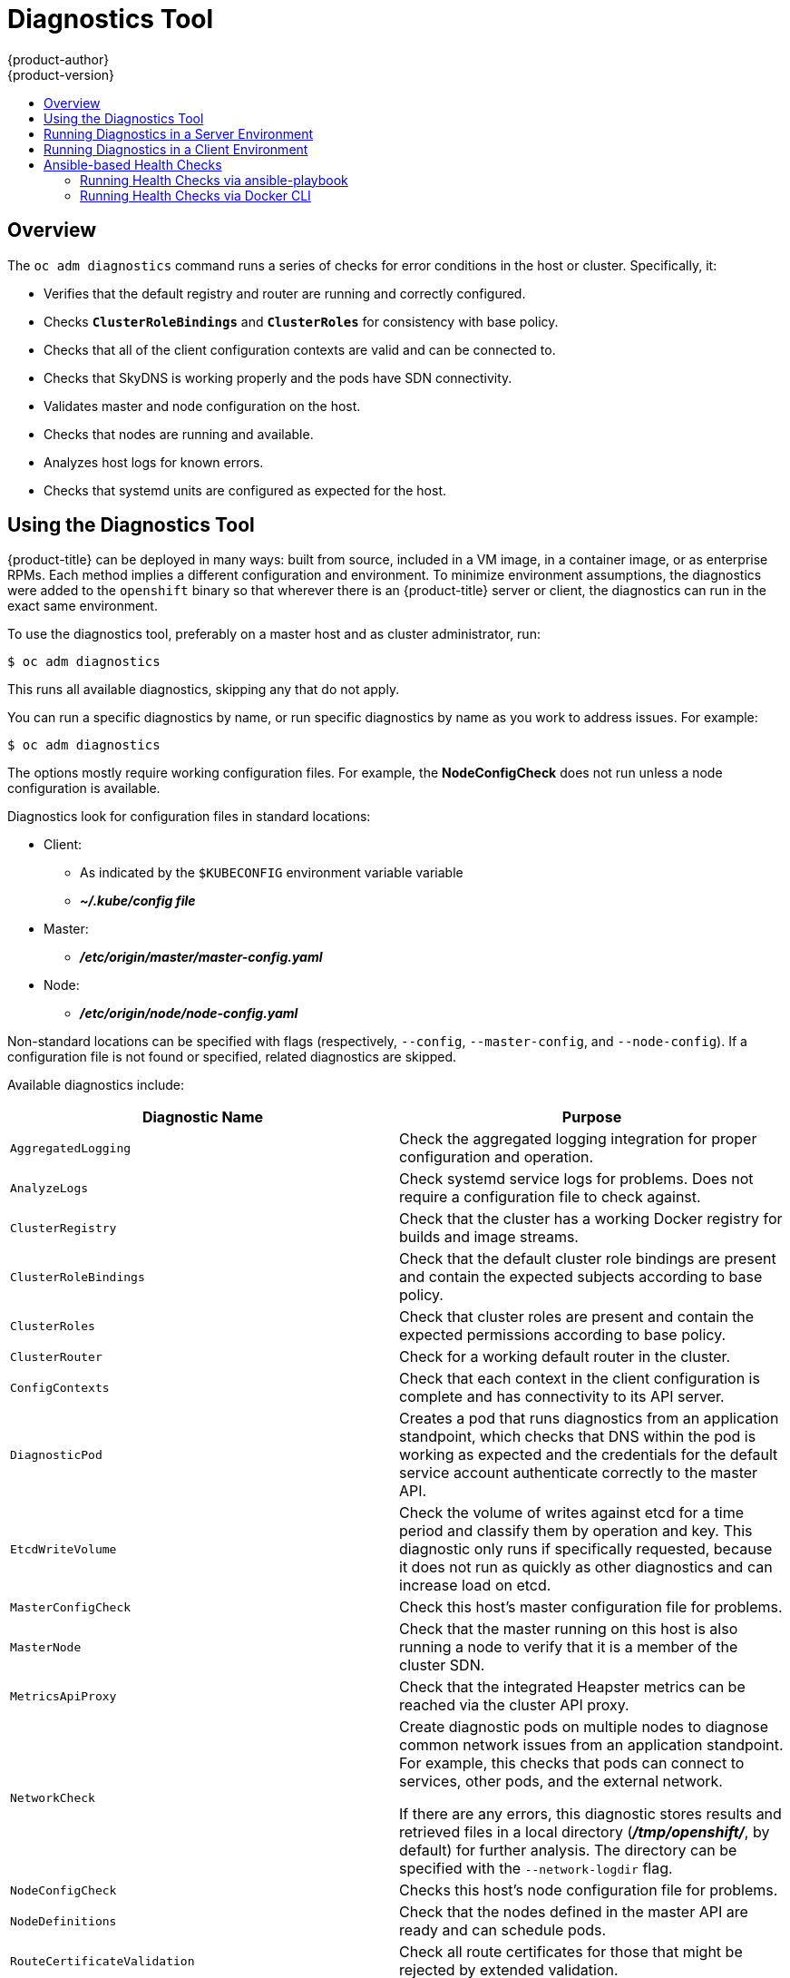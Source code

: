 [[admin-guide-diagnostics-tool]]
= Diagnostics Tool
{product-author}
{product-version}
:data-uri:
:icons:
:experimental:
:toc: macro
:toc-title:

toc::[]

== Overview

The `oc adm diagnostics` command runs a series of checks for error conditions in
the host or cluster. Specifically, it:

* Verifies that the default registry and router are running and correctly
configured.
* Checks `*ClusterRoleBindings*` and `*ClusterRoles*` for consistency with base
policy.
* Checks that all of the client configuration contexts are valid and can be
connected to.
* Checks that SkyDNS is working properly and the pods have SDN connectivity.
* Validates master and node configuration on the host.
* Checks that nodes are running and available.
* Analyzes host logs for known errors.
* Checks that systemd units are configured as expected for the host.


[[admin-guide-using-the-diagnostics-tool]]
== Using the Diagnostics Tool

{product-title} can be deployed in many ways: built from source, included in a
VM image, in a container image, or as enterprise RPMs. Each method implies a
different configuration and environment. To minimize environment assumptions,
the diagnostics were added to the `openshift` binary so that wherever there is
an {product-title} server or client, the diagnostics can run in the exact same
environment.

To use the diagnostics tool, preferably on a master host and as cluster
administrator, run:

----
$ oc adm diagnostics
----

This runs all available diagnostics, skipping any that do not apply. 

You can run a specific diagnostics by name, or run specific
diagnostics by name as you work to address issues. For example:

----
$ oc adm diagnostics
----

The options mostly require working configuration files. For example, the
*NodeConfigCheck* does not run unless a node configuration is available.

Diagnostics look for configuration files in standard locations:

* Client:
** As indicated by the `$KUBECONFIG` environment variable variable
**  *_~/.kube/config file_*
* Master:
** *_/etc/origin/master/master-config.yaml_*
* Node:
** *_/etc/origin/node/node-config.yaml_*

Non-standard locations can be specified with flags (respectively,
`--config`, `--master-config`, and `--node-config`). If a configuration file
is not found or specified, related diagnostics are skipped.

Available diagnostics include:

[options="header"]
|===

|Diagnostic Name |Purpose

|`AggregatedLogging`
|Check the aggregated logging integration for proper configuration and operation.

|`AnalyzeLogs`
|Check systemd service logs for problems. Does not require a configuration file to check against.

|`ClusterRegistry`
|Check that the cluster has a working Docker registry for builds and image streams.

|`ClusterRoleBindings`
|Check that the default cluster role bindings are present and contain the expected subjects according to base policy.

|`ClusterRoles`
|Check that cluster roles are present and contain the expected permissions according to base policy.

|`ClusterRouter`
|Check for a working default router in the cluster.

|`ConfigContexts`
|Check that each context in the client configuration is complete and has connectivity to its API server.

|`DiagnosticPod`
|Creates a pod that runs diagnostics from an application standpoint, which checks that DNS within the pod is working as expected and the credentials for the default service account authenticate correctly to the master API.

|`EtcdWriteVolume`
|Check the volume of writes against etcd for a time period and classify them by operation and key. This diagnostic only runs if specifically requested, because it does not run as quickly as other diagnostics and can increase load on etcd.

|`MasterConfigCheck`
|Check this host's master configuration file for problems.

|`MasterNode`
|Check that the master running on this host is also running a node to verify that it is a member of the cluster SDN.

|`MetricsApiProxy`
|Check that the integrated Heapster metrics can be reached via the cluster API proxy.

|`NetworkCheck`
|Create diagnostic pods on multiple nodes to diagnose common network issues from an application standpoint. For example, this checks that pods can connect to services, other pods, and the external network.

If there are any errors, this diagnostic stores results and retrieved files in a local directory (*_/tmp/openshift/_*, by default) for further analysis. The directory can be specified with the `--network-logdir` flag.

|`NodeConfigCheck`
|Checks this host's node configuration file for problems.

|`NodeDefinitions`
|Check that the nodes defined in the master API are ready and can schedule pods.

|`RouteCertificateValidation`
|Check all route certificates for those that might be rejected by extended validation.

|`ServiceExternalIPs`
|Check for existing services that specify external IPs, which are disallowed according to master configuration.

|`UnitStatus`
|Check systemd status for units on this host related to {product-title}. Does not require a configuration file to check against.

|===


[[admin-guide-diagnostics-tool-server-environment]]
== Running Diagnostics in a Server Environment

Master and node diagnostics are most useful in an Ansible-deployed cluster. This
provides some diagnostic benefits:

* Master and node configuration is based on a configuration file in a standard
location.
* Systemd units are configured to manage the server(s).
* All components log to journald.

Having configuration files where Ansible places them means that you will
generally not need to specify where to find them. Running `oc adm diagnostics`
without flags will look for master and node configurations in the standard
locations and use them if found; this should make the Ansible-installed use case
as simple as possible. Also, it is easy to specify configuration files that are
not in the expected locations:

----
$ oc adm diagnostics --master-config=<file_path> --node-config=<file_path>
----

Systemd units and logs entries in journald are necessary for the current log
diagnostic logic. For other deployment types, logs may be going into files, to
stdout, or may combine node and master. At this time, for these situations, log
diagnostics are not able to work properly and will be skipped.

[[admin-guide-diagnostics-tool-client-environment]]
== Running Diagnostics in a Client Environment

You may have access as an ordinary user, and/or as a *cluster-admin* user,
and/or may be running on a host where {product-title} master or node servers are
operating. The diagnostics attempt to use as much access as the user has
available.

A client with ordinary access should be able to diagnose its connection
to the master and run a diagnostic pod. If multiple users or masters are
configured, connections will be tested for all, but the diagnostic pod
only runs against the current user, server, or project.

A client with *cluster-admin* access available (for any user, but only the
current master) should be able to diagnose the status of infrastructure such as
nodes, registry, and router. In each case, running `oc adm diagnostics` looks
for the client configuration in its standard location and uses it if available.

[[ansible-based-tooling-health-checks]]
== Ansible-based Health Checks

// tag::ansible-based-health-checks-intro[]
Additional diagnostic health checks are available through the
xref:../install_config/install/advanced_install.adoc#install-config-install-advanced-install[Ansible-based tooling] used to install and manage {product-title} clusters. They can report
common deployment problems for the current {product-title} installation.

These checks can be run either using the `ansible-playbook` command (the same
method used during
xref:../install_config/install/advanced_install.adoc#install-config-install-advanced-install[Advanced Installation]) or as a link:https://github.com/openshift/openshift-ansible/blob/master/README_CONTAINER_IMAGE.md[containerized version] of *openshift-ansible*. For the `ansible-playbook` method, the checks
are provided by the
ifdef::openshift-enterprise[]
*atomic-openshift-utils* RPM package.
endif::[]
ifdef::openshift-origin[]
xref:../install_config/install/host_preparation.adoc#preparing-for-advanced-installations-origin[*openshift-ansible*]
Git repository.
endif::[]
For the containerized method,
ifdef::openshift-enterprise[]
the *openshift3/ose-ansible* container image is distributed via the
link:https://registry.access.redhat.com[Red Hat Container Registry].
endif::[]
ifdef::openshift-origin[]
the *openshift/origin-ansible* container image is distributed via Docker Hub.
endif::[]
// end::ansible-based-health-checks-intro[]
Example usage for each method are provided in subsequent sections.

The following health checks are a set of diagnostic tasks that are meant to be
run against the Ansible inventory file for a deployed {product-title} cluster
using the provided *_health.yml_* playbook.

[WARNING]
====
Due to potential changes the health check playbooks could make to hosts, they
should only be used on clusters that have been deployed using Ansible and using
the same inventory file with which it was deployed. Changes mostly involve
installing dependencies so that the checks can gather required information, but
it is possible for certain system components (for example, `docker` or
networking) to be altered if their current state differs from the configuration
in the inventory file. Only run these health checks if you would not expect your
inventory file to make any changes to your current cluster configuration.
====

[[admin-guide-diagnostics-tool-ansible-checks]]
.Diagnostic Health Checks
[options="header"]
|===

|Check Name |Purpose

|`etcd_imagedata_size`
|This check measures the total size of {product-title} image data in an etcd
cluster. The check fails if the calculated size exceeds a user-defined limit. If
no limit is specified, this check will fail if the size of image data amounts to
50% or more of the currently used space in the etcd cluster.

A failure from this check indicates that a significant amount of space in etcd
is being taken up by {product-title} image data, which can eventually result in
your etcd cluster crashing.

A user-defined limit may be set by passing the `etcd_max_image_data_size_bytes`
variable. For example, setting `etcd_max_image_data_size_bytes=40000000000` will
cause the check to fail if the total size of image data stored in etcd
exceeds 40 GB.

|`etcd_traffic`
|This check detects higher-than-normal traffic on an etcd host. It fails if a
`journalctl` log entry with an etcd sync duration warning is found.

For further information on improving etcd performance, see
xref:../scaling_performance/host_practices.adoc#scaling-performance-capacity-host-practices-etcd[Recommended Practices for {product-title} etcd Hosts] and the
link:https://access.redhat.com/solutions/2916381[Red Hat Knowledgebase].

|`etcd_volume`
|This check ensures that the volume usage for an etcd cluster is below a maximum
user-specified threshold. If no maximum threshold value is specified, it is
defaulted to `90%` of the total volume size.

A user-defined limit may be set by passing the
`etcd_device_usage_threshold_percent` variable.

|`docker_storage`
|Only runs on hosts that depend on the *docker* daemon (nodes and containerized
installations). Checks that *docker*'s total usage does not exceed a
user-defined limit. If no user-defined limit is set, *docker*'s maximum usage
threshold defaults to 90% of the total size available. 

The threshold limit for total percent usage can be set with a variable in your
inventory file, for example `max_thinpool_data_usage_percent=90`.

This also checks that *docker*'s storage is using a
xref:../scaling_performance/optimizing_storage.adoc#choosing-a-graph-driver[supported configuration].

|`curator`, `elasticsearch`, `fluentd`, `kibana`
|This set of checks verifies that Curator, Kibana, Elasticsearch, and Fluentd
pods have been deployed and are in a `running` state, and that a connection can
be established between the control host and the exposed Kibana URL. These checks
will only run if the `openshift_hosted_logging_deploy` inventory variable is set
to `true`, to ensure that they are executed in a deployment where
xref:../install_config/aggregate_logging.adoc#install-config-aggregate-logging[cluster logging] has been enabled.

|`logging_index_time`
|This check detects higher than normal time delays between log creation and log
aggregation by Elasticsearch in a logging stack deployment. It fails if a new
log entry cannot be queried through Elasticsearch within a timeout (by default,
30 seconds). The check only runs if logging is enabled.

A user-defined timeout may be set by passing the
`openshift_check_logging_index_timeout_seconds` variable. For example, setting
`openshift_check_logging_index_timeout_seconds=45` will cause the check to fail
if a newly-created log entry is not able to be queried via Elasticsearch after
45 seconds.

|===

[NOTE]
====
A similar set of checks meant to run as part of the installation process can be
found in
xref:../install_config/install/advanced_install.adoc#configuring-cluster-pre-install-checks[Configuring Cluster Pre-install Checks]. Another set of checks for checking certificate
expiration can be found in
xref:../install_config/redeploying_certificates.adoc#install-config-redeploying-certificates[Redeploying Certificates].
====

[[admin-guide-health-checks-via-ansible-playbook]]
=== Running Health Checks via ansible-playbook

To run the *openshift-ansible* health checks using the `ansible-playbook`
command, specify your cluster's inventory file and run the *_health.yml_*
playbook:

----
# ansible-playbook -i <inventory_file> \
ifdef::openshift-enterprise[]
    /usr/share/ansible/openshift-ansible/playbooks/byo/openshift-checks/health.yml
endif::[]
ifdef::openshift-origin[]
    ~/openshift-ansible/playbooks/byo/openshift-checks/health.yml
endif::[]
----

To set variables in the command line, include the `-e` flag with any desired
variables in `key=value` format. For example:

----
# ansible-playbook -i <inventory_file> \
ifdef::openshift-enterprise[]
    /usr/share/ansible/openshift-ansible/playbooks/byo/openshift-checks/health.yml
endif::[]
ifdef::openshift-origin[]
    ~/openshift-ansible/playbooks/byo/openshift-checks/health.yml
endif::[]
    -e openshift_check_logging_index_timeout_seconds=45
    -e etcd_max_image_data_size_bytes=40000000000
----

To disable specific checks, include the variable `openshift_disable_check` with
a comma-delimited list of check names in your inventory file before running the
playbook. For example:

----
openshift_disable_check=etcd_traffic,etcd_volume
----

Alternatively, set any checks you want to disable as variables with
`-e openshift_disable_check=<check1>,<check2>` when running the
`ansible-playbook` command.

[[admin-guide-health-checks-via-docker-cli]]
=== Running Health Checks via Docker CLI

It is possible to run the *openshift-ansible* playbooks in a Docker container,
avoiding the need for installing and configuring Ansible, on any host that can
run the
ifdef::openshift-enterprise[]
*ose-ansible*
endif::[]
ifdef::openshift-origin[]
*origin-ansible*
endif::[]
image via the Docker CLI.

To do so, specify your cluster's inventory file and the *_health.yml_* playbook
when running the following `docker run` command as a non-root user that has
privileges to run containers:

----
# docker run -u `id -u` \ <1>
    -v $HOME/.ssh/id_rsa:/opt/app-root/src/.ssh/id_rsa:Z,ro \ <2>
    -v /etc/ansible/hosts:/tmp/inventory:ro \ <3>
    -e INVENTORY_FILE=/tmp/inventory \
    -e PLAYBOOK_FILE=playbooks/byo/openshift-checks/health.yml \ <4>
    -e OPTS="-v -e openshift_check_logging_index_timeout_seconds=45 -e etcd_max_image_data_size_bytes=40000000000" \ <5>
ifdef::openshift-enterprise[]
    openshift3/ose-ansible
endif::[]
ifdef::openshift-origin[]
    openshift/origin-ansible
endif::[]
----
<1> These options make the container run with the same UID as the current user,
which is required for permissions so that the SSH key can be read inside the
container (SSH private keys are expected to be readable only by their owner).
<2> Mount SSH keys as a volume under *_/opt/app-root/src/.ssh_* under normal usage
when running the container as a non-root user.
<3> Change *_/etc/ansible/hosts_* to the location of your cluster's inventory file,
if different. This file will be bind-mounted to *_/tmp/inventory_*, which is
used according to the `INVENTORY_FILE` environment variable in the container.
<4> The `PLAYBOOK_FILE` environment variable is set to the location of the
*_health.yml_* playbook relative to *_/usr/share/ansible/openshift-ansible_*
inside the container.
<5> Set any variables desired for a single run with the `-e key=value` format.

In the above command, the SSH key is mounted with the `:Z` flag so that the
container can read the SSH key from its restricted SELinux context; this means
that your original SSH key file will be relabeled to something like
`system_u:object_r:container_file_t:s0:c113,c247`. For more details about `:Z`,
see the `docker-run(1)` man page.

Keep this in mind for these volume mount specifications ￼because it could have
unexpected consequences. For example, if you mount (and ￼therefore relabel) your
*_$HOME/.ssh_* directory, *sshd* will become unable to access your public keys
to allow remote login. To avoid altering the original file labels, mounting a
copy of the SSH key (or directory) is recommended.

You might want to mount an entire *_.ssh_* directory for various reasons. For
example, this would allow you to use an SSH configuration to match keys with
hosts or modify other connection parameters. It would also allow you to provide
a *_known_hosts_* file and have SSH validate host keys, which is disabled by the
default configuration and can be re-enabled with an environment variable by
adding `-e ANSIBLE_HOST_KEY_CHECKING=True` to the `docker` command line.